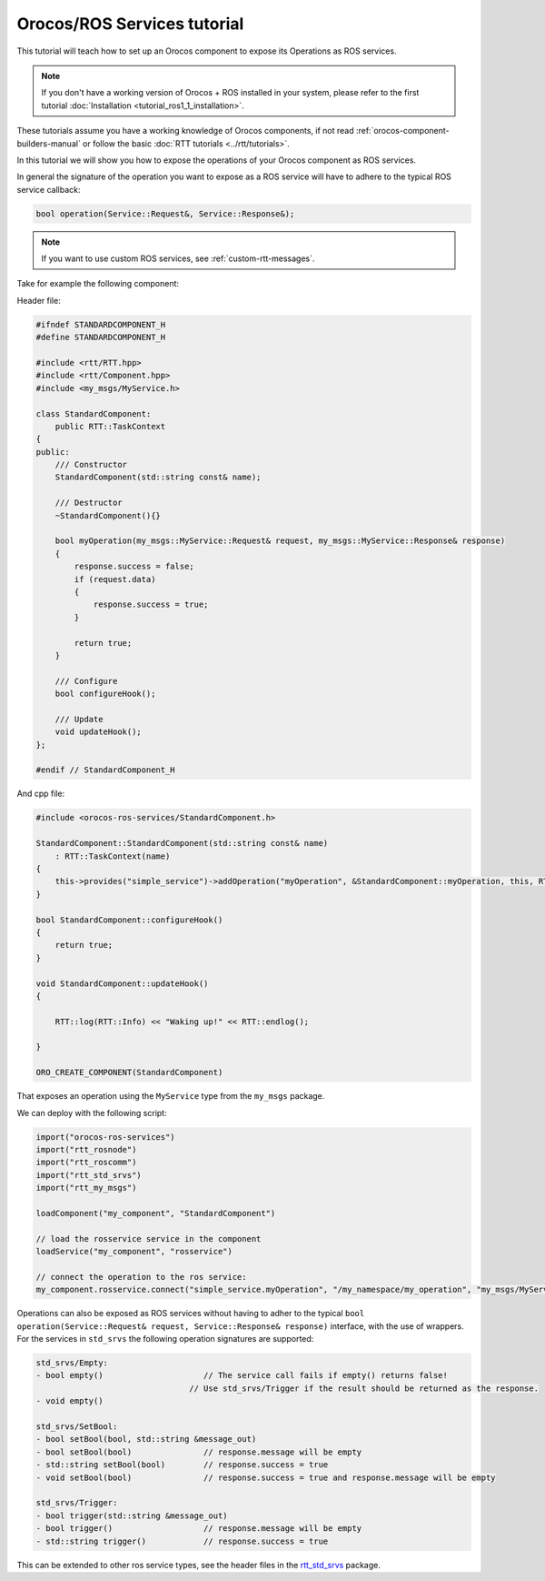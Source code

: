 ============================
Orocos/ROS Services tutorial
============================

This tutorial will teach how to set up an Orocos component to expose its
Operations as ROS services.

.. note::

  If you don't have a working version of Orocos + ROS installed in your system,
  please refer to the first tutorial
  :doc:`Installation <tutorial_ros1_1_installation>`.


These tutorials assume you have a working knowledge of Orocos components, if not
read :ref:`orocos-component-builders-manual` or follow the basic
:doc:`RTT tutorials <../rtt/tutorials>`.

In this tutorial we will show you how to expose the operations of your Orocos
component as ROS services.

In general the signature of the operation you want to expose as a ROS service will
have to adhere to the typical ROS service callback:

.. code-block:: cpp

    bool operation(Service::Request&, Service::Response&);

.. note::

    If you want to use custom ROS services, see :ref:`custom-rtt-messages`.

Take for example the following component:

Header file:

.. code-block:: cpp

    #ifndef STANDARDCOMPONENT_H
    #define STANDARDCOMPONENT_H

    #include <rtt/RTT.hpp>
    #include <rtt/Component.hpp>
    #include <my_msgs/MyService.h>

    class StandardComponent:
        public RTT::TaskContext
    {
    public:
        /// Constructor
        StandardComponent(std::string const& name);

        /// Destructor
        ~StandardComponent(){}

        bool myOperation(my_msgs::MyService::Request& request, my_msgs::MyService::Response& response)
        {
            response.success = false;
            if (request.data)
            {
                response.success = true;
            }

            return true;
        }

        /// Configure
        bool configureHook();

        /// Update
        void updateHook();
    };

    #endif // StandardComponent_H

And cpp file:

.. code-block:: cpp

    #include <orocos-ros-services/StandardComponent.h>

    StandardComponent::StandardComponent(std::string const& name)
        : RTT::TaskContext(name)
    {
        this->provides("simple_service")->addOperation("myOperation", &StandardComponent::myOperation, this, RTT::ClientThread);
    }

    bool StandardComponent::configureHook()
    {
        return true;
    }

    void StandardComponent::updateHook()
    {

        RTT::log(RTT::Info) << "Waking up!" << RTT::endlog();

    }

    ORO_CREATE_COMPONENT(StandardComponent)

That exposes an operation using the ``MyService`` type from the ``my_msgs`` package.

We can deploy with the following script:

.. code-block:: none

    import("orocos-ros-services")
    import("rtt_rosnode")
    import("rtt_roscomm")
    import("rtt_std_srvs")
    import("rtt_my_msgs")

    loadComponent("my_component", "StandardComponent")

    // load the rosservice service in the component
    loadService("my_component", "rosservice")

    // connect the operation to the ros service:
    my_component.rosservice.connect("simple_service.myOperation", "/my_namespace/my_operation", "my_msgs/MyService")

Operations can also be exposed as ROS services without having to adher to the typical
``bool operation(Service::Request& request, Service::Response& response)`` interface, with
the use of wrappers. For the services in ``std_srvs`` the following operation signatures are
supported:

.. code-block:: none

    std_srvs/Empty:
    - bool empty()                     // The service call fails if empty() returns false!
                                    // Use std_srvs/Trigger if the result should be returned as the response.
    - void empty()

    std_srvs/SetBool:
    - bool setBool(bool, std::string &message_out)
    - bool setBool(bool)               // response.message will be empty
    - std::string setBool(bool)        // response.success = true
    - void setBool(bool)               // response.success = true and response.message will be empty

    std_srvs/Trigger:
    - bool trigger(std::string &message_out)
    - bool trigger()                   // response.message will be empty
    - std::string trigger()            // response.success = true

This can be extended to other ros service types, see the header files in the
`rtt_std_srvs <https://github.com/orocos/rtt_ros_integration/tree/toolchain-2.9/typekits/rtt_std_srvs>`_
package.

